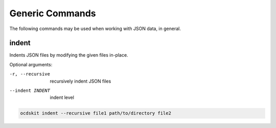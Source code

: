 Generic Commands
================

The following commands may be used when working with JSON data, in general.

.. _indent:

indent
------

Indents JSON files by modifying the given files in-place.

Optional arguments:

-r, --recursive         recursively indent JSON files
--indent INDENT         indent level

.. code-block:: bash

    ocdskit indent --recursive file1 path/to/directory file2
